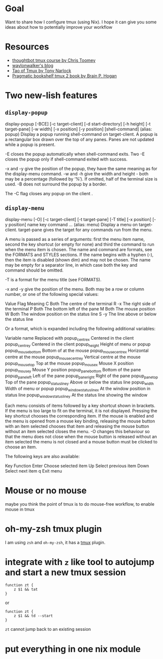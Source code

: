 * Goal

Want to share how I configure tmux (using Nix). I hope it can give you some ideas about how to potentially improve your workflow



* Resources

- [[https://thoughtbot.com/upcase/tmux][thoughtbot tmux course by Chris Toomey]]
- [[https://waylonwalker.com/tmux-nav-2021/][waylonwalker's blog]]
- [[https://leanpub.com/the-tao-of-tmux/read][Tao of Tmux by Tony Narlock]]
- [[https://pragprog.com/titles/bhtmux2/tmux-2/][Pragmatic bookshelf tmux 2 book by Brain P. Hogan]]


* Two new-lish features


** ~display-popup~

#+BEGIN_CENTER
display-popup [-BCE] [-c target-client] [-d start-directory] [-h
             height] [-t target-pane] [-w width] [-x position] [-y
             position] [shell-command]
                   (alias: popup)
             Display a popup running shell-command on target-client.  A
             popup is a rectangular box drawn over the top of any panes.
             Panes are not updated while a popup is present.

             -E closes the popup automatically when shell-command exits.
             Two -E closes the popup only if shell-command exited with
             success.

             -x and -y give the position of the popup, they have the
             same meaning as for the display-menu command.  -w and -h
             give the width and height - both may be a percentage
             (followed by ‘%’).  If omitted, half of the terminal size
             is used.  -B does not surround the popup by a border.

             The -C flag closes any popup on the client .
#+END_CENTER

** ~display-menu~

#+BEGIN_CENTER
     display-menu [-O] [-c target-client] [-t target-pane] [-T title]
             [-x position] [-y position] name key command ...
                   (alias: menu)
             Display a menu on target-client.  target-pane gives the
             target for any commands run from the menu.

             A menu is passed as a series of arguments: first the menu
             item name, second the key shortcut (or empty for none) and
             third the command to run when the menu item is chosen.  The
             name and command are formats, see the FORMATS and STYLES
             sections.  If the name begins with a hyphen (-), then the
             item is disabled (shown dim) and may not be chosen.  The
             name may be empty for a separator line, in which case both
             the key and command should be omitted.

             -T is a format for the menu title (see FORMATS).

             -x and -y give the position of the menu.  Both may be a row
             or column number, or one of the following special values:

                   Value    Flag    Meaning
                   C        Both    The centre of the terminal
                   R        -x      The right side of the terminal
                   P        Both    The bottom left of the pane
                   M        Both    The mouse position
                   W        Both    The window position on the status
                                    line
                   S        -y      The line above or below the status
                                    line

             Or a format, which is expanded including the following
             additional variables:

                   Variable name                 Replaced with
                   popup_centre_x                Centered in the client
                   popup_centre_y                Centered in the client
                   popup_height                  Height of menu or popup
                   popup_mouse_bottom            Bottom of at the mouse
                   popup_mouse_centre_x          Horizontal centre at
                                                 the mouse
                   popup_mouse_centre_y          Vertical centre at the
                                                 mouse
                   popup_mouse_top               Top at the mouse
                   popup_mouse_x                 Mouse X position
                   popup_mouse_y                 Mouse Y position
                   popup_pane_bottom             Bottom of the pane
                   popup_pane_left               Left of the pane
                   popup_pane_right              Right of the pane
                   popup_pane_top                Top of the pane
                   popup_status_line_y           Above or below the
                                                 status line
                   popup_width                   Width of menu or popup
                   popup_window_status_line_x    At the window position
                                                 in status line
                   popup_window_status_line_y    At the status line
                                                 showing the window

             Each menu consists of items followed by a key shortcut
             shown in brackets.  If the menu is too large to fit on the
             terminal, it is not displayed.  Pressing the key shortcut
             chooses the corresponding item.  If the mouse is enabled
             and the menu is opened from a mouse key binding, releasing
             the mouse button with an item selected chooses that item
             and releasing the mouse button without an item selected
             closes the menu.  -O changes this behaviour so that the
             menu does not close when the mouse button is released
             without an item selected the menu is not closed and a mouse
             button must be clicked to choose an item.

             The following keys are also available:

                   Key    Function
                   Enter  Choose selected item
                   Up     Select previous item
                   Down   Select next item
                   q      Exit menu
#+END_CENTER
* Mouse or no mouse
maybe you think the point of tmux is to do mouse-free workflow, to enable mouse in tmux

* oh-my-zsh tmux plugin

I am using ~zsh~ and ~oh-my-zsh~, it has a [[https://github.com/ohmyzsh/ohmyzsh/blob/master/plugins/tmux/tmux.plugin.zsh][tmux]] plugin.

* integrate with ~z~ like tool to autojump and start a new tmux session
#+begin_src shell
function zt {
    z $1 && tat
}
#+end_src

or

#+begin_src shell
function zt {
    z $1 && td --start
}
#+end_src

~zt~ cannot jump back to an existing session

* put everything in one nix module
